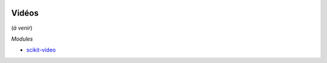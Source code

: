 
.. image:: pystat.png
    :height: 20
    :alt: Statistique
    :target: http://www.xavierdupre.fr/app/ensae_teaching_cs/helpsphinx/td_2a_notions.html#pour-un-profil-plutot-data-scientist

Vidéos
++++++

(*à venir*)

*Modules*

* `scikit-video <https://github.com/aizvorski/scikit-video>`_
